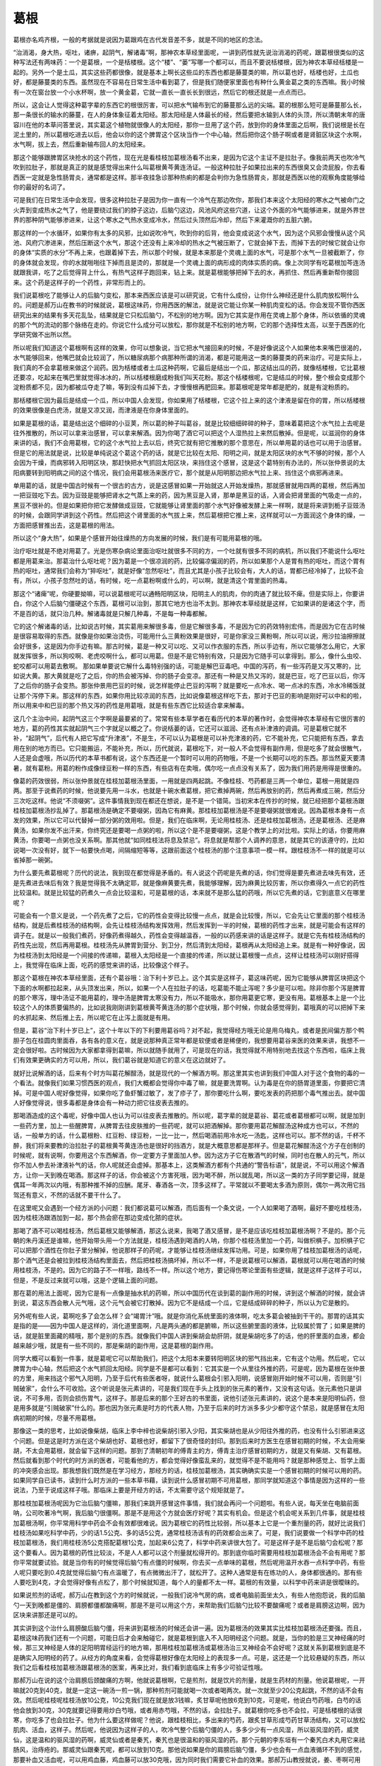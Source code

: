 葛根
------

葛根亦名鸡齐根，一般的考据就是说因为葛跟鸡在古代发音差不多，就是不同的地区的念法。

“治消渴，身大热，呕吐，诸痹，起阴气，解诸毒”啊，那神农本草经里面呢，一讲到药性就先说治消渴的药呢，跟葛根很类似的这种写法还有两味药：一个是葛根，一个是栝楼根。这个“楼”、“蒌”写哪一个都可以，而且不要说栝楼根，因为神农本草经栝楼是一起的。另外一个是土瓜，其实这些药都很像，就是基本上啊长这些瓜的东西也都是藤蔓类的嘛，所以葛也好，栝楼也好，土瓜也好，都是藤蔓类的东西。虽然现在不容易在日常生活中看到葛了，但是我们随便家里面也有种什么黄金葛之类的东西嘛。我小时候有一次在窗台放一个小水杯啊，放一个黄金葛，它就一直长一直长长到很远，然后它的根还就是一点点而已。

所以，这会让人觉得这种葛字辈的东西它的根很厉害，可以把水气输布到它的藤蔓那么远的尖端。葛的根那么短可是藤蔓那么长，那一条很长的输水的藤蔓，在人的身体象征着太阳经。那太阳经是人体最长的经，然后要把水输到人体的头顶，所以清朝末年的唐容川在他的本草问答里说，其实葛这个植物就很像人的太阳经，那你一旦用了这个药，放到你的身体里面之后啊，我们说根是长在泥土里的，所以葛根吃进去以后，他会以你的这个脾胃这个区块当作一个中心轴，然后把你这个肠子啊或者是肾脏区块这个水啊，水气啊，拔上去，然后重新输布回人的太阳经来。

那这个能够跟脾胃区块抢水的这个药性，现在光是看桂枝加葛根汤看不出来，是因为它这个主证不是拉肚子。像我前两天也吹冷气吹到拉肚子，那就是真正的就是感觉得出来什么叫葛根黄芩黄连汤证。一般这种拉肚子如果拉出来的东西很臭又会烫屁股，你去看西医一定就是急性肠胃炎，通常都是这样。那半夜挂急诊那种热痢的都是会判你为急性肠胃炎，那就是西医以他的观察角度能够给你的最好的名词了。

可是我们在日常生活中会发现，很多这种拉肚子是因为你一直有一个冷气在那边吹你，那我们本来这个太阳经的寒水之气被命门之火弄到变成热水之气了，他是要绕过我们的脖子这边，后脑勺这边，风池风府这些穴道，让这个外面的冷气能够进来，就是外界世界的那种阴气能够渗进来，让这个寒水之气热水变成冷水，然后过头顶然后冷却，然后下来灌溉你的五脏六腑。

那这样的一个水循环，如果你有太多的风邪，比如说吹冷气，吹到你的后背，他会变成说这个水气，因为这个风邪会慢慢从这个风池、风府穴渗进来，然后压断这个水气，那这个还没有上来冷却的热水之气被压断了，它就会掉下去，而掉下去的时候它就会让你的身体“实质的水分”不再上来，也跟着掉下去，所以那个时候，就是本来那是个灵魂上面的水气，可是那个水气一旦被截断了，你的身体就会发现，你的水就啪啪往下掉而且是烫的，那就是一个灵魂上面的病形成的肉体实质的病。像上次同学有吃葛根加芩连汤就跟我讲，吃了之后觉得背上什么，有热气这样子跑回来，钻上来。就是葛根能够把掉下去的水，再抓住、然后再重新帮你接回来。这个药是这样子的一个药性，非常形而上的。

我们说葛根吃了能够让人的后脑勺变松，那本来西医应该是可以研究说，它有什么成份，让你什么神经还是什么肌肉放松啊什么的。问题是郝万山在教书的时候就说，葛根这味药，你用西医的解法，就是说它能让你某一种肌肉变松的话。你会发现不管你西医研究出来的结果有多天花乱坠，结果就是它只松后脑勺，不松别的地方啊。因为它其实是作用在灵魂上那个身体，所以依循的灵魂的那个气的流动的那个脉络在走的。你说它什么成分可以放松，那你就是不松别的地方啊，它的那个选择性太高，以至于西医的化学研究做不出所以然。

所以呢我们知道这个葛根啊有这样的效果，你可以想象说，当它把水气接回来的时候，不是好像说这个人如果他本来嘴巴很渴的，水气能够回来，他嘴巴就会比较润了，所以糖尿病那个病那种所谓的消渴，都是可能用这一类的藤蔓类的药来治疗。可是实际上，我们真的不会拿葛根来做这个润药。因为栝楼或者土瓜这种药啊，它最后是结出一个瓜，那这结出瓜的药，就像栝楼根，它比葛根还要凉，吃起来在嘴巴里就觉得冰冰的，所以栝楼根磨成粉我们叫天花粉。那这个栝楼根呢，它是结瓜的时候，整个根会变成那个淀粉质都不见，因为都被瓜夺走了嘛，等到没有瓜掉下去，才慢慢根再肥回来。那葛根呢是常年都是肥的，就是有淀粉质的。

那栝楼根它因为最后是结成一个瓜，所以中国人会发现，你如果用了栝楼根，它这个拉上来的这个津液是留在你的胃，所以栝楼根的效果很像是白虎汤，就是又凉又润，而津液是在你身体里面的。

如果是葛根的话，葛是结出这个细碎的小豆荚，所以葛的种子叫葛谷，就是比较细细碎碎的种子，意味着葛把这个水气拉上去呢是往外推散的，所以可以拿来治感冒，可以拿来解酒。因为你喝了酒它可以把这个人湿热拉上来然后散掉。但是呢，以滋润你的身体来讲的话，我们不会用葛根，它的这个水气拉上去以后，终究它就有把它推散的那个意思在，所以单用葛的话也可以用于治感冒。但是它的用法就是说，比较是单纯说这个葛这个药的话，就是它比较在太阳、阳明之间，就是太阳区块的水气不够的时候，那个人会因为干燥，而病邪转入阳明区块，那赶快把水气抓回太阳区块，来挡住这个感冒，这是这个葛特别有办法的，所以张仲景说的太阳病要转到阳明病之间的这个情况，我们会用葛根汤来医疗它，那个就是从阳明那边把水气拉上来、挡住这个病邪再进来。

单用葛的话，就是中国古时候有一个很古的古方，说是这感冒如果一开始就这人开始发燥热，那就感冒就用四两的葛根，然后再加一把豆豉吃下去。因为豆豉是能够把肾水之气蒸上来的药，因为黑豆是入肾，那单是黑豆的话，入肾会把肾里面的气吸走一点的，黑豆不很补的。但是如果把你把它发酵做成豆豉，它就能够让肾里面的那个水气好像被发酵上来一样啊，就是将来讲到栀子豆豉汤的时候，会跟同学讲到这个药性。然后把这个肾里面的水气拔上来，然后葛根把它推上来，这样就可以一方面润这个身体的燥，一方面把感冒推出去，这是葛根的用法。

所以这个“身大热”，如果是个感冒开始往燥热的方向发展的时候，我们是有可能用葛根的哦。

治疗呕吐就是不绝对用葛了。光是伤寒杂病论里面治呕吐就很多不同的方，一个吐就有很多不同的病机，所以我们不能说什么呕吐都是用葛来治。那葛治什么呕吐呢？因为葛是一个很凉润的药，比较偏凉偏润的药，所以如果那个人是胃有热的呕吐，而这个胃有热的呕吐，通常我们会称为“猝呕吐”，就是好像“忽然呕吐”，而且尤其是小孩子比较会有，大人的话，胃都已经冷掉了，比较不会有，所以，小孩子忽然吐的话，有时候，吃一点葛粉啊或什么的，可以啊，就是清这个胃里面的热毒。

那这个“诸痺”呢，你硬要拗嘛，可以说葛根呢可以通畅阳明区块，阳明主人的肌肉，你的肉通了就比较不痺。但是实际上，你要讲白，你这个人后脑勺僵硬这个东西，葛根可以治到，那其它地方也治不太到。那神农本草经就是这样，它如果讲的是诸这个字，而不是百的话，就只治几种。解诸毒就是只解几种毒，不是每一种毒都解。

它的这个解诸毒的话，比如说古时候，其实葛用来解很多毒，但是它解很多毒，不是因为它的药效特别宏伟，而是因为它在古时候是很容易取得的东西。就像是你如果治烫伤，可能用什么三黄粉效果是很好，可是你家没三黄粉啊，所以可以说，用沙拉油擦擦就会好很多，这是因为你手边有嘛。那古时候，葛是一种又可以吃、又可以作衣服的东西，所以手边有，所以它能够怎么用它，大家就发挥很多，所以狗咬啊、老虎咬啊什么，都可以用葛。但是不是它特别有效，只是因为它随手可以拿得到。那么，像什么虫咬、蛇咬都可以用葛去敷啊。
那如果单要说它解什么毒特别强的话，可能是解巴豆毒吧。中国的泻药，有一些泻药是又泻又寒的，比如说大黄。那大黄就是吃了之后，你的热会被泻掉、你的肠子会变凉。那还有一种是又热又泻的，就是巴豆，吃了巴豆以后，你泻了之后你的肠子会变热。那张仲景用巴豆的时候，说怎样能停止巴豆的泻啊？就是要吃一点冷水、喝一点冰的东西，冷水冷稀饭就让那个泻停下来。那这样的东西，如果你用比较凉润的东西，比如说像葛根这样吃下去，那对于巴豆的影响是刚好可以中和的啦，所以用来中和巴豆的那个热又泻的药性是用葛哦，就是有些东西它比较适合拿来解毒。

这几个主治中间，起阴气这三个字啊是最要紧的了。常常有些本草学者在看历代的本草的著作时，会觉得神农本草经有它很厉害的地方，葛的药性其实就起阴气三个字就足以概之了。你说栝蒌的话，它还可以滋润、还有点补津液的调调。可是葛根它就不补，“起阴气”，后代有人把它写成“升津液”，不是生，不可以认为葛根是可以补充津液的药，它不能补充，它只能把有东西，拿去用在别的地方而已。它只能搬运，不能补充，所以，历代就说，葛根吃下，对一般人不会觉得有副作用，但是吃多了就会很散气，人还是会虚哦，所以历代的本草书都有说，这个东西还是一个暂时可以用的药物哦，不是一个长期可以吃的东西。那当然夏天要清暑，就有葛粉。用葛的粉作成像绿豆粉一样的东西，有些店有在卖哦，偶尔吃一点点没有关系了，因为我们用药是用得是很重的。

像葛的药效很弱，所以张仲景就在桂枝加葛根汤里面，一用就是四两起跳。不像桂枝、芍药都是三两一个单位，葛根一用就是四两。那至于说煮药的时候，他说要先用一斗水，也就是十碗水煮葛根，把它煮掉两碗，然后再放别的药，然后再煮成三碗，然后分三次吃这样。他说“不须啜粥”。这件事情我到现在都还在想说，是不是一个错简。当初宋本在传抄的时候，就已经把那个葛根汤跟桂枝加葛根汤抄乱掉了。那葛根汤是确定不要啜粥，因為它有麻黄。那桂枝加葛根汤是不是要啜粥就很难说。因為葛根本身有一点发的效果，所以它可以代替掉一部分粥的效用啦。但是，我们在临床啊，无论用桂枝汤、还是桂枝加葛根汤，还是葛根汤、还是麻黄汤，如果你发不出汗来，你终究还是要喝一点粥的啦，所以这个是不是要啜粥，这是个教学上的对比啦。实际上的话，你要用麻黄汤，你要喝一点粥也没关系啊。那其他就“如同桂枝法将息及禁忌”。将息就是帮那个人调养的意思，就是其它的该遵守的，比如说喝一次没有好，就下一帖要快点喝，间隔缩短等等，这跟前面这个桂枝汤的那个注意事项一模一样。跟桂枝汤不一样的就是可以省掉那一碗粥。

为什么要先煮葛根呢？历代的说法，我到现在都觉得是矛盾的。有人说这个药呢是先煮的话，你们觉得是要先煮进去味先有效，还是先煮进去味后有效？我是觉得我不太确定耶，就是像麻黄要先煮，我能够理解，因为麻黄比较厉害，所以你煮得久一点它的药性比较温和。就是比较猛的药煮久一点会比较温和，可是葛根的话，本来就不是那么猛的药哦，所以它先煮的话，它到底意义在哪里呢？

可能会有一个意义是说，一个药先煮了之后，它的药性会变得比较慢一点点，就是会比较慢，所以，它会先让它里面的那个桂枝汤结构，就是后煮桂枝汤的结构啊，会先让桂枝汤结构发挥效用，然后发挥到一半的时候，葛根的药性才出来，就是可能会有这样的调子在。就是以一般我们煮药，好像药煮得越久，药性会变得越温吞，一般的以药感来讲的话是这样子。就是它先有桂枝汤结构的药性先出现，然后再用葛根。桂枝汤先从脾胃到营分、到卫分，然后清到太阳经，葛根再从太阳经追上来。就是有一种好像说，因为桂枝汤到太阳经是一个间接的传递嘛，葛根入太阳经是一个直接的传递，所以就让葛根慢一点点，这样让桂枝汤可以刚好搭得上，我觉得在临床上面，吃药的感觉来讲的话，比较像这个样子。

那这个葛根在神农本草经里面，还有个葛谷哦：治下利十岁已上。这个其实是这样子，葛这味药呢，因为它能够从脾胃区块把这个下面的水啊都拉起来，从头顶发出来，所以，如果一个人在拉肚子的话，吃葛能不能止泻呢？多少是可以啦。除非你那个泻是脾胃的那个寒泻，理中汤证不能用葛的，理中汤是脾胃太寒没有力，所以不能吸水，那你用葛更它寒，更没有用。葛根基本上是一个比较这个人的体质要偏热的，比如说我刚刚讲到葛根黄芩黄连汤的那个症状哦，那个时候，你就会感觉得到，葛哦真的可以把掉下来的水抓起来、然后推上去，所以呢它在止泻上面就是有用。

但是，葛谷“治下利十岁已上”，这个十年以下的下利要用葛谷吗？对不起，我觉得经方哦无论是用乌梅丸，或者是民间偏方那个鸭胆子包在桂圆肉里面吞，各有各的意义在，就是说那种真正常年都是软便或者是稀便的，我想要用葛谷来医的效果来讲，我想不一定会很好啦。古时候因为大家都拿得到葛嘛，所以就随手就用了，可是现在的话，我觉得就不用特别地去找这个东西啦，临床上我们有效果更确实的方可以用，所以，我们葛谷就是知道它的意义在这边就好了。

就好比说解酒的话，后来有个时方叫葛花解酲汤，就是现代的一个解酒方啊。那这里其实也讲到我们中国人对于这个食物的毒的一个看法。就像我们如果习惯西医的观点，我们大概都会觉得你中毒了嘛，就是要洗胃啊。认为毒是在你的肠胃道里面，你要把它清掉。可是中国人呢好像觉得，如果你吃了鱼虾蟹过敏了，发了疹子了，那你要吃什么啊，要吃发表的药把那个毒气推出去。就中国人好像觉得说，很多毒都是身体会有一种动力把它往皮表去推的。

那喝酒造成的这个毒呢，好像中国人也认为可以往皮表去推散的。所以呢，葛字辈的就是葛谷、葛花或者葛根都可以啊，就是加到一些药方里，加上一些醒脾胃，从脾胃去往皮肤推的一些药呢，就可以把酒解掉。那你要用葛花解酲汤这种成方也可以，不然的话，一般单方的话，什么葛根粉、红豆粉、绿豆粉，一比一比一，然后喝酒前用冷水吃一汤匙，这样也可以。那不然的话，千杯不醉，我们将来要教的治拉肚子的葛根黄芩黄连汤也是很好的挡酒方，就是大概意思都是那样子。但是葛花解酲汤这个方子在创制的时候呢，就有说啊，你要用这个东西解酒，你一定要方子里面加人参。因为这方子它在散酒气的时候，同时也在散人的元气，所以你不加人参去补津液补气的话，你人呢就还会虚掉。那基本上，这类解酒方都有个共通的“警告标语”，就是说，不可以用这个解酒方，让你一天到晚在喝酒。那这样子的话，你会被这个方害死哦，因为喝不醉，所以就乱喝，所以这一类的方子同学要记得，就是偶耳一年两次以内哦，有那种推不掉的应酬。尾牙、春酒各一次，顶多这样了。平常就以不要喝太多酒为原则，偶尔一两次用它挡驾还有意义，不然的话就不要干什么了。

在这里呢又会遇到一个经方派的小问题：我们都说葛可以解酒，而后面有一个条文说，一个人如果喝了酒啊，最好不要吃桂枝汤，因为桂枝汤跟酒加到一起，那个热会瘀在那边变成化脓的症状。

那喝了酒不可以喝桂枝汤，然后葛根又能够解酒，那这么说来，我喝了酒又感冒，是不是应该吃桂枝加葛根汤啊？不是的。那个元朝的朱丹溪还是谁嘛，他开始带头用一个方法就是，桂枝汤遇到喝酒的人呐，你那个桂枝汤里加一个药，叫做枳椇子。加枳椇子它可以把那个酒性在你肚子里分解掉，他说那样子的药呢，才能够让桂枝汤继续发挥功用。可是，如果你用了桂枝加葛根汤的话呢，那个酒气还是会被拉到桂枝汤结构里面去，然后把桂枝汤搞坏掉，所以不一样，不是说葛根可以解酒，葛根就可以用在喝酒的时候用桂枝汤，不是的。因为它的路子不一样哦，路线不一样。所以这个地方，要记得伤寒论里面有些逻辑，就是这样子这样子可以，但是，不是反过来就可以哦，这是个逻辑上面的问题。

那在葛的用法上面呢，因为它是有一点像是抽水机的药嘛，所以中国历代在谈到葛的副作用的时候，讲到这个解酒的时候，就会讲到说，葛这东西会散人元气哦，这个元气会被它打散掉。因为它不是结成一个瓜，它是结成碎碎的种子，所以认为它是散的。

另外呢有些人说，葛啊吃多了会怎么样？会“竭胃汁”哦。就是你消化系统里面的液体啊，吃太多葛会被抽到干干的。那胃的话其实是指的是——因为中国人是这样的，消化道里面啊，凡是两头通的都是腑嘛，所以这些腑里面的液体，比较属於胃了；如果是脾的话，就是脏里面藏的精哦，那个是别的东西。就像我们中国人讲到柴胡会劫肝阴，就是柴胡吃多了的话，他的肝里面的血液，都会越来越少哦，就是有一些不同的，那是柴胡的副作用，这是葛根的副作用。

同学大概可以看到一件事，就是葛呢它可以帮助我们，把这个太阳本来要转阳明区块的邪气挡出来，它有这个功用。然后呢，它以脾胃为中心轴，然后把这个水气抓回太阳经。同学是不是都可以看到：它其实是一个从里往外推的药，可是呢，因为葛根在张仲景的方里，用来挡这个邪气入阳明，乃至于后代有些医者呀，就说什么葛根会引邪入阳明，说感冒刚开始时候不可以用，否则是“引贼破家”，会什么不可收拾。这个听说是张元素讲的，可是我们现在手头上找到的张元素的著作，又没有这句话。张元素他只是讲说，不可多用，否则会损伤胃气，这样子。那是后来的那个王好古的书里面，说他引述张元素讲的，说这个是本来是阳明仙药，但是用多就是“引贼破家”什么的。那也因为张元素是时方的代表人物，乃至于后来的时方派多多少少都守这个禁忌，就是感冒在太阳病初期的时候，尽量不用葛根。

那像这一类的思考，比如说像柴胡，临床上李中梓也说柴胡引邪入少阳，其实柴胡也是从少阳往外推的药，也没有什么引邪进来这个问题。但是这是时方派在这个柴胡也好、葛根也好，都留下了很奇怪的封印。那到后来时方医生在感冒初期的时候，不太会用柴胡，不太会用葛根，就会留下这样的问题。那到了清朝初年的傅青主的方，傅青主治疗感冒初期的方，就是又有柴胡、又有葛根。然后就看到那个时代的时方派的医者，可能看他的方，都会觉得好像蛮乱来的，就觉得不是不能用吗？就是那种感觉上、哲学上面的冲突感会出现。那我想我们既然是在学习经方，那经方的话，桂枝加葛根汤，其实确确实实是一个感冒初期的时候可以用的药。如果同学自已读书，读到什么时方派的一些本草书藉，读到说什么感冒初期不可用葛根，那同学就知道这个事情是因为这样的一些说法，乃至于说成这样子哦。那临床上要是开经方的话，不太需要守这个规矩就是了。

那桂枝加葛根汤呢因为它治后脑勺僵嘛，那我们来跳开感冒这件事情，我们就会再问一个问题啦。有些人说，每天坐在电脑前面呐，公司吹著冷气啊，我后脑勺很僵啊。那是不是用这个方就会医疗好呢？其实有机会。但是这个机会呢关系到几件事，就是桂枝加葛根汤啊，你平常用科学中药会不会有效都很难说。因为葛根它的药性比较弱，所以基本上它是一个重剂量的药，就好比说我们桂枝汤如果吃科学中药，少的话1.5公克、多的话5公克，通常桂枝汤该有的药效都会出来了。可是，我们说要做一个科学中药的桂枝加葛根汤，我们用桂枝汤5公克搭配葛根1公克，加起来6公克了，科学中药来讲很大包了。可是这样子是不是后脑勺会松呢？那这个要看人。因为葛根的药性比较淡，不是人人都可以这个剂量就松得开的。那到底你临时需要用桂枝加葛根汤会不会有用呢？那你平常就要试验。就是当你有的时候觉得后脑勺有点僵的时候啊，你去买一点单味的葛根，然后呢用温开水吞一点科学中药，有些人呢只要吃到0.4克就觉得后脑勺有点温暖了，有点微微出汗了，就松开了。这种人通常是有在练功的人，身体都很通的。那有些人要吃到4克，才会觉得好像有点松了，那个时候就知道，每个人的量都不太一样。葛根的有效量，以科学中药来讲是很曖昧的。

如果说煎剂的话呢，郝万山在教到这个方的时候就说，一般我们说冷气房的病，或者电脑前面坐太久，有些人他抱怨说，我的后脑勺一天到晚都是僵的、肩膀都僵都酸痛啊，那是不是可以用这个方，来帮助我们后脑勺比较不要酸痛呢？或者是肩膀这边啊，因为区块来讲那还是可以的。

其实讲到这个治什么肩膀酸后脑勺僵，将来讲到葛根汤的时候还会讲一遍。因为葛根汤的效果其实比桂枝加葛根汤还要强。而且，葛根这味药我们还有一个问题，可能日后才会来触碰它，就是葛根到底入不入阳明经这个问题。就是，当你的脸是三叉神经痛的时候，那三叉神经是人体的足阳明胃经运行的地方嘛，那用桂枝加葛根汤或葛根汤治三叉神经会不会好呢？这就关系到葛根到底是不是确实入阳明经的药了。从经方的角度来看，会觉得葛根好像在太阳经上的表现多一点。可是，这还是一个比较悬疑的东西，所以我们之后看桂枝加葛根汤跟葛根汤的医案，再来比对，我们看到底临床上有多少可验证性哦。

那郝万山在说的这个治肩膀后颈酸痛的方啊，他就说葛根啊，它是煎剂，就是饮片的剂量，就是生药材的剂量。他说葛根呢，一开嘛就20克到40克，就是一定这一碗汤一煎一锅，那种煎剂可能就喝一次或者喝两次。就一次就至少20公克起跳，不然的话不会有效。然后呢桂枝呢桂枝汤放10公克，10公克我们现在就是放3钱嘛，炙甘草呢他放6克到10克，可是呢，他说白芍药哦，白芍的话他会放到30克，30克就要记得要用炒白芍哦，或者用赤芍哦，不然的话，会拉肚子。就葛根你吃多也不会拉，可是栝楼根的话很寒，你吃多了也会拉肚子。他为什么要这样做呢？他说，跟桂枝相比，多出来的芍药，跟炙甘草形成芍药甘草汤结构，又可以放松肌肉、活血，这样子。然后呢，他说因为这样子的人，吹冷气整个后脑勺僵的人，多多少少有一点风湿，所以驱风湿的药，威灵仙，这是温和的驱风湿的药啊，威灵仙或者是秦艽，秦艽也是很温和的驱风湿的药。那个元朝的李东垣有一个秦艽白术丸用它来祛肠风，治痔疮的。那威灵仙跟秦艽呢，都可以放到10克。那他说如果是你的肩膀后脑勺僵，多少也会有一点血液循环不到的感觉，那要补血又活血呢，可以用鸡血藤，鸡血藤可以放30克哦，因为同时我们需要它补血的效果。那郝万山教授就说，姜、枣啊可用不可用，因为基本上是治肩膀的药，不是治感冒的药了。那么，这个方子呢就是一般我们说要煎一碗，让自己肩膀脖子酸痛哦，临床上这样子的结构比较不错。

那今天跟同学拉里拉杂在讲什么这种方，或者是什么桂枝汤□□治酸痛的方，其实是在跟同学讲那些基本的加减了。这种东西，你不要说我们这样讲一定很伟大哦，这方一字都不会更动，以后你们自己随便创了，老同学或者老助教都是随手在创方的。但是呢同学要知道，这个方吃下去，你就确定你肩膀会松吗？后脑勺会松吗？不能确定。因为啊我们今天的人后脑勺僵硬，如果只是局部的受一点风湿，气血不通，那你用这个葛根为主轴、驱风活血的方，是可以有效的。可是有更多的肩膀后脑勺僵硬的患者，他是因为命门之火不够，肾气上不来，这个我们在基楚课有教一个椒附散，那是说，要补这个命门之火，它的这个蒸动水气上来，才是一个真正的治本的方法。所以，如果你这种药吃了三帖五帖发现说，没有效。那你就要考虑我是不是命门之火不足哦，把一把自己的右尺脉，是不是很虚弱哦。那命门之火没有的人，有的时候右尺脉是浮大的哦，整个浮上来是虚的表现，右尺脉是要又沉又稳的，才是有力量。

如果是这样子的话呢，就像陈助教的公司老板啊，他就有一阵子就是肩膀会很酸痛，因为他压力很大，因为他是单亲爸爸，就是要照顾小孩，要一个人经营一家公司，真的很累。那他的那个肩膀酸痛，有一次我们就跟他讲说：你要不要回家灸关元看看？那他灸了关元之后，第二天就好非常多，就一夜之间就好非常多，所以如果是命门火不够的话，那就灸关元吧。不然的话，吃药的话是吃真武汤啦或附子汤啦，这些是未来会教到的方子哦，就是补肾阳也是一个方法。那当然就是，凡是关系到肾的能量呢，其实肾的能量要好起来，真的关系到平常做人的方法，比较要紧哦，就是不要失志，这个不一定是吃药不吃药的问题，不要失志啊。如果你的人生会因为一点什么鸡毛蒜皮的事情原来要做的事情都做不成哦，就是好像鬼打墙一样的人生的话，就是比如说减肥，每天都说要减肥，然后每天都没有减肥成功那种，很失志啊。这个肾要好起来，这个志的能量要够啊，所以那个比较在另外一个方面来讲也是很要紧的。
